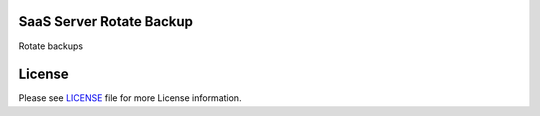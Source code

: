 SaaS Server Rotate Backup
=========================

Rotate backups


License
=======

Please see `LICENSE <LICENSE>`__ file for more License information.
